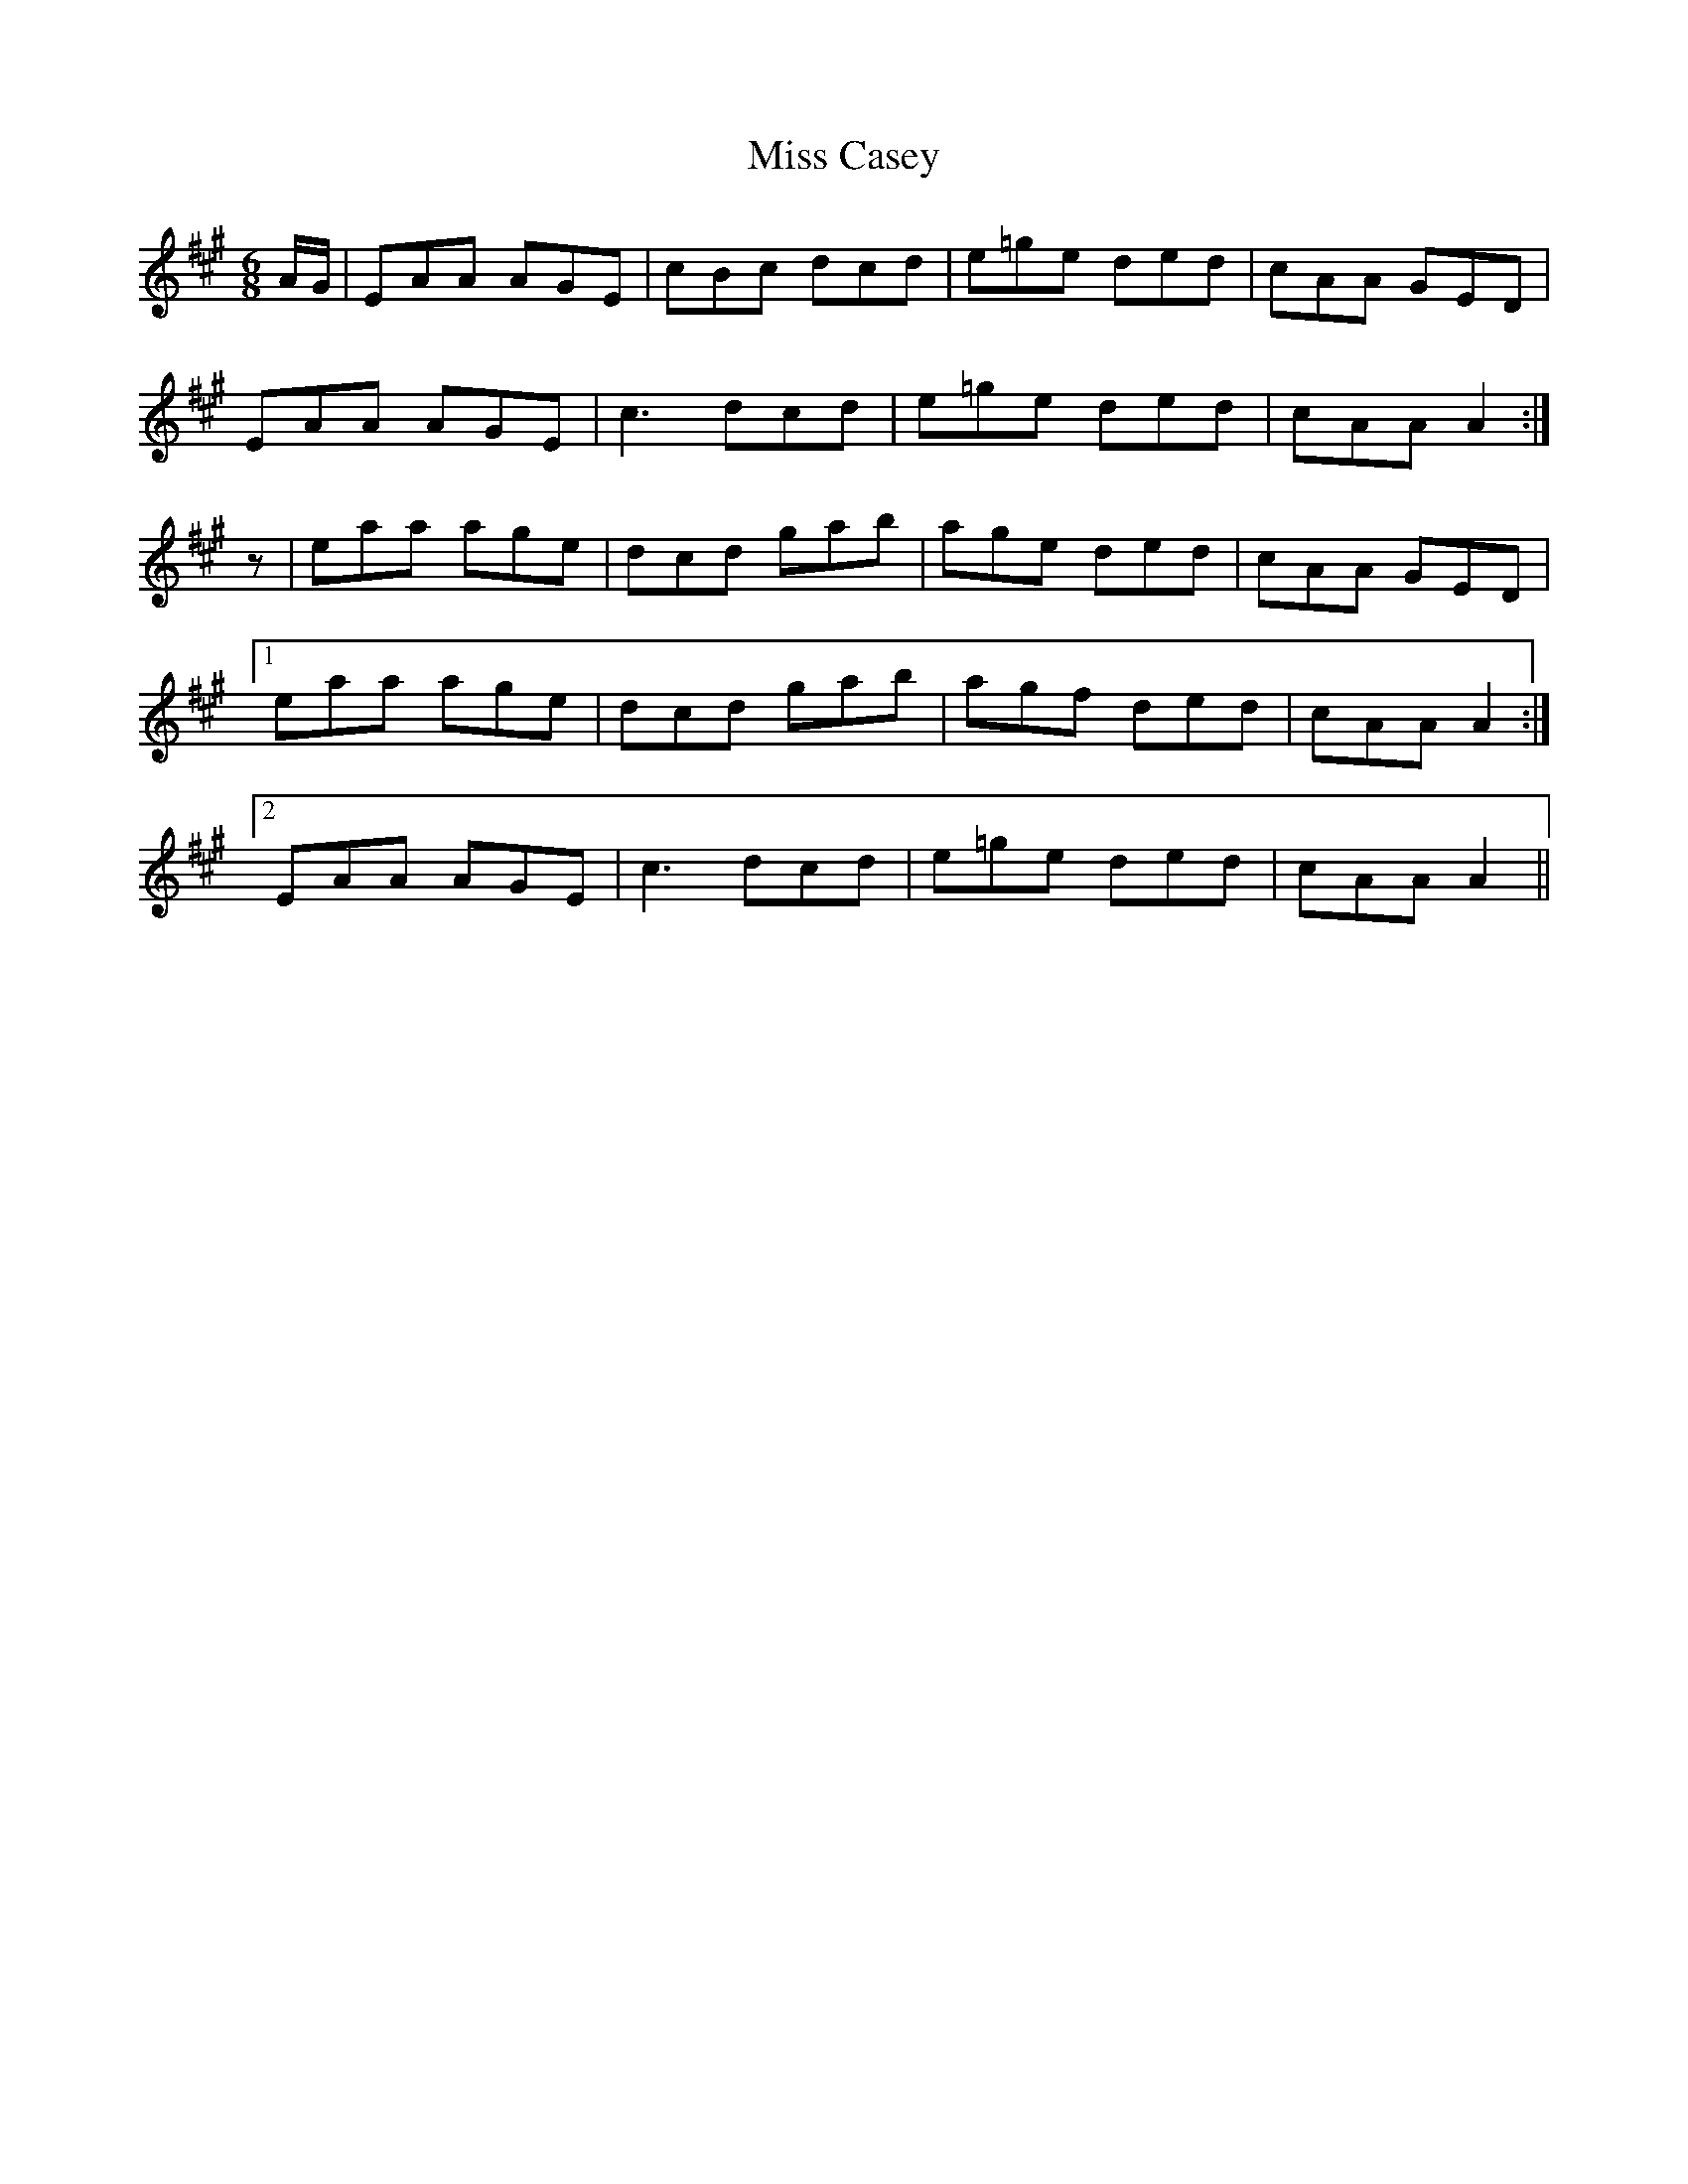 X:1094
T:Miss Casey
R:double jig
N:"collected by Ennis"
B:O'Neill's 1094
M:6/8
L:1/8
K:A
A/G/|EAA AGE|cBc dcd|e=ge ded|cAA GED|
EAA AGE|c3 dcd|e=ge ded|cAA A2:|
z|eaa age|dcd gab|age ded|cAA GED|
[1 eaa age|dcd gab|agf ded|cAA A2:|
[2 EAA AGE|c3 dcd|e=ge ded|cAA A2||

